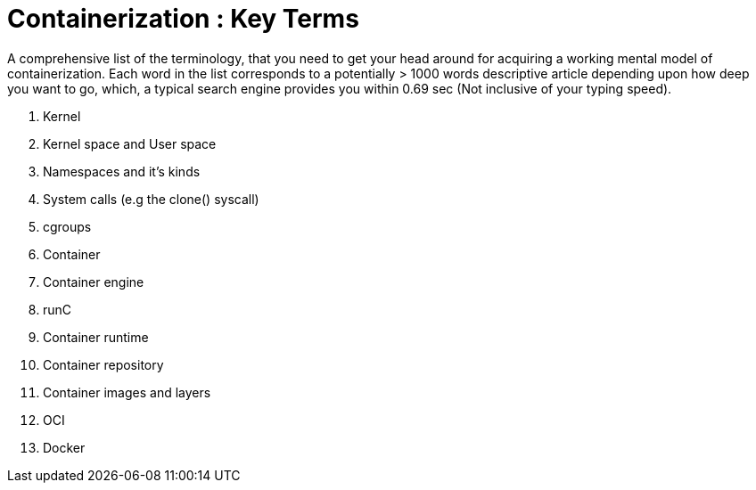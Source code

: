 = Containerization : Key Terms

A comprehensive list of the terminology, that you need to get your head around for acquiring a working mental model of containerization. Each word in the list corresponds to a potentially &gt; 1000 words descriptive article depending upon how deep you want to go, which, a typical search engine provides you within 0.69 sec (Not inclusive of your typing speed).

. Kernel
. Kernel space and User space
. Namespaces and it's kinds
. System calls (e.g the clone() syscall)
. cgroups
. Container
. Container engine
. runC
. Container runtime
. Container repository
. Container images and layers
. OCI
. Docker
